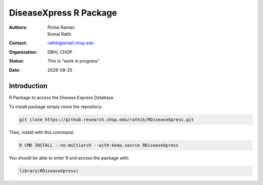 .. |date| date::

***********************
DiseaseXpress R Package
***********************

:authors: Pichai Raman, Komal Rathi
:contact: rathik@email.chop.edu
:organization: DBHi, CHOP
:status: This is "work in progress"
:date: |date|

.. meta::
   :keywords: R package, DiseaseXpress, 2017
   :description: DBHi R package.

Introduction
============

R Package to access the Disease Express Database.

To install package simply clone the repository:

.. code-block:: bash

	git clone https://github.research.chop.edu/rathik/RDiseaseXpress.git

Then, install with this command:

.. code-block:: bash

	R CMD INSTALL --no-multiarch --with-keep.source RDiseaseXpress

You should be able to enter R and access the package with:

.. code-block:: bash

	library(RDiseaseXpress)
